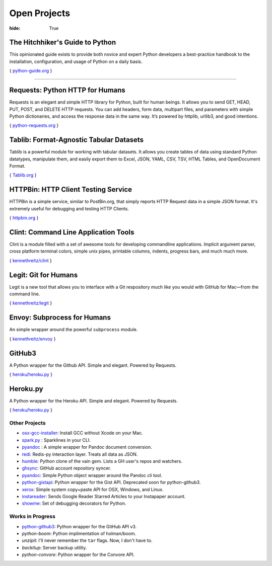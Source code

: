 Open Projects
#############

:hide: True



The Hitchhiker's Guide to Python
~~~~~~~~~~~~~~~~~~~~~~~~~~~~~~~~

This opinionated guide exists to provide both novice and expert Python
developers a best-practice handbook to the installation, configuration,
and usage of Python on a daily basis.

{ `python-guide.org <http://python-guide.org>`_ }



-------------------



Requests: Python HTTP for Humans
~~~~~~~~~~~~~~~~~~~~~~~~~~~~~~~~

Requests is an elegant and simple HTTP library for Python, built for
human beings. It allows you to send GET, HEAD, PUT, POST, and DELETE
HTTP requests. You can add headers, form data, multipart files, and
parameters with simple Python dictionaries, and access the response data
in the same way. It’s powered by httplib, urllib3, and good intentions.

{ `python-requests.org <http://python-requests.org>`_ }



Tablib: Format-Agnostic Tabular Datasets
~~~~~~~~~~~~~~~~~~~~~~~~~~~~~~~~~~~~~~~~

Tablib is a powerful module for working with tabular datasets. It allows
you create tables of data using standard Python datatypes, manipulate
them, and easily export them to Excel, JSON, YAML, CSV, TSV, HTML
Tables, and OpenDocument Format.

{ `Tablib.org <http://python-tablib.org>`_ }



HTTPBin: HTTP Client Testing Service
~~~~~~~~~~~~~~~~~~~~~~~~~~~~~~~~~~~~

HTTPBin is a simple service, similar to PostBin.org, that simply reports
HTTP Request data in a simple JSON format. It's extremely useful for
debugging and testing HTTP Clients.

{ `httpbin.org <http://httpbin.org>`_ }



Clint: Command Line Application Tools
~~~~~~~~~~~~~~~~~~~~~~~~~~~~~~~~~~~~~

Clint is a module filled with a set of awesome tools for developing
commandline applications. Implicit argument parser, cross platform
terminal colors, simple unix pipes, printable columns, indents, progress
bars, and much much more.

{ `kennethreitz/clint <https://github.com/kennethreitz/clint>`_ }


Legit: Git for Humans
~~~~~~~~~~~~~~~~~~~~~

Legit is a new tool that allows you to interface with a Git respository
much like you would with GitHub for Mac—from the command line.

{ `kennethreitz/legit <https://github.com/kennethreitz/legit>`_ }


Envoy: Subprocess for Humans
~~~~~~~~~~~~~~~~~~~~~~~~~~~~

An simple wrapper around the powerful ``subprocess`` module.

{ `kennethreitz/envoy <https://github.com/kennethreitz/envoy>`_ }


GitHub3
~~~~~~~

A Python wrapper for the Github API. Simple and elegant. Powered by Requests.

{ `heroku/heroku.py <https://github.com/heroku/heroku.py>`_ }


Heroku.py
~~~~~~~~~

A Python wrapper for the Heroku API. Simple and elegant. Powered by Requests.

{ `heroku/heroku.py <https://github.com/heroku/heroku.py>`_ }


Other Projects
--------------

- `osx-gcc-installer <https://github.com/kennethreitz/osx-gcc-installer>`_:
  Install GCC without Xcode on your Mac.
- `spark.py <https://github.com/kennethreitz/spark.py>`_ :
  Sparklines in your CLI.
- `pyandoc <https://github.com/kennethreitz/pyandoc>`_ :
  A simple wrapper for Pandoc document conversion.
- `redi <https://github.com/kennethreitz/redi>`_:
  Redis-py interaction layer. Treats all data as JSON.
- `humble <https://github.com/kennethreitz/humble>`_:
  Python clone of the vain gem. Lists a GH user's repos and watchers.
- `ghsync <https://github.com/kennethreitz/ghsync>`_:
  GitHub account repository syncer.
- `pyandoc <https://github.com/kennethreitz/pyandoc>`_:
  Simple Python object wrapper around the Pandoc cli tool.
- `python-gistapi <https://github.com/kennethreitz/gistapi.py>`_:
  Python wrapper for the Gist API. Deprecated soon for python-github3.
- `xerox <https://github.com/kennethreitz/xerox>`_:
  Simple system copy+paste API for OSX, Windows, and Linux.
- `instareader <https://github.com/kennethreitz/instareader.py>`_:
  Sends Google Reader Starred Articles to your Instapaper account.
- `showme <https://github.com/kennethreitz/showme>`_:
  Set of debugging decorators for Python.




Works in Progress
-----------------
- `python-github3 <https://github.com/kennethreitz/python-github3>`_:
  Python wrapper for the GitHub API v3.
- `python-boom`:
  Python implimentation of holman/boom.
- `unzipit`:
  I'll never remember the ``tar`` flags. Now, I don't have to.
- `backitup`:
  Server backup utility.
- `python-convore`:
  Python wrapper for the Convore API.